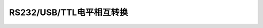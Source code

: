 
.. 标题文字下的符号长度都要大于标题长度

RS232/USB/TTL电平相互转换
=================================================

.. image :: pic/RS232_TTL_USB.png





